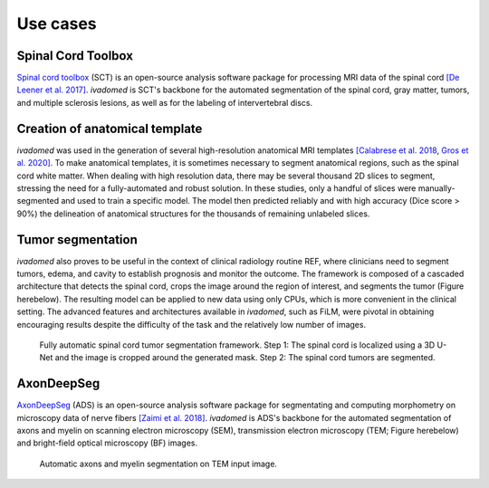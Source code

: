 Use cases
=========

Spinal Cord Toolbox
-------------------

`Spinal cord toolbox <http://spinalcordtoolbox.com/>`__ (SCT) is an open-source analysis software package for processing MRI data of the spinal cord `[De Leener et al. 2017] <https://doi.org/10.1016/j.neuroimage.2016.10.009>`__. `ivadomed` is SCT's backbone for the automated segmentation of the spinal cord, gray matter, tumors, and multiple sclerosis lesions, as well as for the labeling of intervertebral discs.

Creation of anatomical template
-------------------------------

`ivadomed` was used in the generation of several high-resolution anatomical MRI templates `[Calabrese et al. 2018 <https://doi.org/10.1038/s41598-018-24304-3>`__, `Gros et al. 2020] <https://github.com/sct-pipeline/exvivo-template>`__. To make anatomical templates, it is sometimes necessary to segment anatomical regions, such as the spinal cord white matter. When dealing with high resolution data, there may be several thousand 2D slices to segment, stressing the need for a fully-automated and robust solution. In these studies, only a handful of slices were manually-segmented and used to train a specific model. The model then predicted reliably and with high accuracy (Dice score > 90%) the delineation of anatomical structures for the thousands of remaining unlabeled slices.

Tumor segmentation
------------------

`ivadomed` also proves to be useful in the context of clinical radiology routine REF, where clinicians need to segment tumors, edema, and cavity to establish prognosis and monitor the outcome. The framework is composed of a cascaded architecture that detects the spinal cord, crops the image around the region of interest, and segments the tumor (Figure herebelow). The resulting model can be applied to new data using only CPUs, which is more convenient in the clinical setting. The advanced features and architectures available in `ivadomed`, such as FiLM, were pivotal in obtaining encouraging results despite the difficulty of the task and the relatively low number of images.

.. figure:: https://raw.githubusercontent.com/ivadomed/doc-figures/main/use_cases/lemay_2020.png
   :alt: Figure tumor segmentation

   Fully automatic spinal cord tumor segmentation framework. Step 1: The spinal cord is localized using a 3D U-Net and the image is cropped around the generated mask. Step 2: The spinal cord tumors are segmented.

AxonDeepSeg
-----------

`AxonDeepSeg <https://axondeepseg.readthedocs.io/>`__ (ADS) is an open-source analysis software package for segmentating and computing morphometry on microscopy data of nerve fibers `[Zaimi et al. 2018] <https://doi.org/10.1038/s41598-018-22181-4>`__. `ivadomed` is ADS's backbone for the automated segmentation of axons and myelin on scanning electron microscopy (SEM), transmission electron microscopy (TEM; Figure herebelow) and bright-field optical microscopy (BF) images.

.. figure:: https://raw.githubusercontent.com/ivadomed/doc-figures/mhb/ads-figure-usecase/use_cases/ADS.png
   :alt: Figure of automatic axons and myelin segmentation on TEM input image

   Automatic axons and myelin segmentation on TEM input image.
